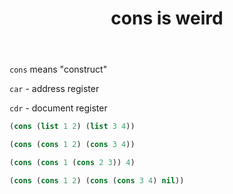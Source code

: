 #+TITLE: cons is weird

=cons= means "construct"

=car= - address register

=cdr= - document register

#+begin_src emacs-lisp
  (cons (list 1 2) (list 3 4))
#+end_src

#+RESULTS:
| (1 2) | 3 | 4 |

#+begin_src emacs-lisp
  (cons (cons 1 2) (cons 3 4))
#+end_src

#+RESULTS:
: ((1 . 2) 3 . 4)

#+begin_src emacs-lisp
  (cons (cons 1 (cons 2 3)) 4)
#+end_src

#+RESULTS:
: ((1 2 . 3) . 4)

#+begin_src emacs-lisp
  (cons (cons 1 2) (cons (cons 3 4) nil))
#+end_src

#+RESULTS:
: ((1 . 2) (3 . 4))
